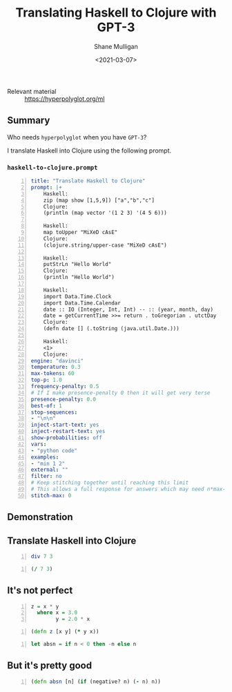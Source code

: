 #+LATEX_HEADER: \usepackage[margin=0.5in]{geometry}
#+OPTIONS: toc:nil

#+HUGO_BASE_DIR: /home/shane/var/smulliga/source/git/semiosis/semiosis-hugo
#+HUGO_SECTION: ./posts

#+TITLE: Translating Haskell to Clojure with GPT-3
#+DATE: <2021-03-07>
#+AUTHOR: Shane Mulligan
#+KEYWORDS: GPT-3

+ Relevant material :: https://hyperpolyglot.org/ml

** Summary
Who needs =hyperpolyglot= when you have =GPT-3=?

I translate Haskell into Clojure using the following prompt.

*** =haskell-to-clojure.prompt=
#+BEGIN_SRC yaml -n :async :results verbatim code
  title: "Translate Haskell to Clojure"
  prompt: |+
      Haskell:
      zip (map show [1,5,9]) ["a","b","c"] 
      Clojure:
      (println (map vector '(1 2 3) '(4 5 6))) 
      
      Haskell:
      map toUpper "MiXeD cAsE" 
      Clojure:
      (clojure.string/upper-case "MiXeD cAsE")
      
      Haskell:
      putStrLn "Hello World"
      Clojure:
      (println "Hello World")
      
      Haskell: 
      import Data.Time.Clock
      import Data.Time.Calendar
      date :: IO (Integer, Int, Int) -- :: (year, month, day)
      date = getCurrentTime >>= return . toGregorian . utctDay
      Clojure: 
      (defn date [] (.toString (java.util.Date.)))
  
      Haskell: 
      <1>
      Clojure:
  engine: "davinci"
  temperature: 0.3
  max-tokens: 60
  top-p: 1.0
  frequency-penalty: 0.5
  # If I make presence-penalty 0 then it will get very terse
  presence-penalty: 0.0
  best-of: 1
  stop-sequences:
  - "\n\n"
  inject-start-text: yes
  inject-restart-text: yes
  show-probabilities: off
  vars:
  - "python code"
  examples:
  - "min 1 2"
  external: ""
  filter: no
  # Keep stitching together until reaching this limit
  # This allows a full response for answers which may need n*max-tokens to reach the stop-sequence.
  stitch-max: 0
#+END_SRC

** Demonstration
#+BEGIN_EXPORT html
<a title="asciinema recording" href="https://asciinema.org/a/UknQeVwRejokdRKJEYa7KdNKk" target="_blank"><img alt="asciinema recording" src="https://asciinema.org/a/UknQeVwRejokdRKJEYa7KdNKk.svg" /></a>
#+END_EXPORT

** Translate Haskell into Clojure
#+BEGIN_SRC haskell -n :i "babel-ghci -norc" :async :results verbatim code
div 7 3
#+END_SRC

#+BEGIN_SRC clojure -n :i clj :async :results verbatim code
  (/ 7 3)
#+END_SRC

** It's not perfect
#+BEGIN_SRC haskell -n :i "babel-ghci -norc" :async :results verbatim code
z = x * y
  where x = 3.0
        y = 2.0 * x
#+END_SRC

#+BEGIN_SRC clojure -n :i clj :async :results verbatim code
  (defn z [x y] (* y x))
#+END_SRC

#+BEGIN_SRC haskell -n :i "babel-ghci -norc" :async :results verbatim code
  let absn = if n < 0 then -n else n
#+END_SRC

** But it's *pretty good*
#+BEGIN_SRC clojure -n :i clj :async :results verbatim code
  (defn absn [n] (if (negative? n) (- n) n))
#+END_SRC